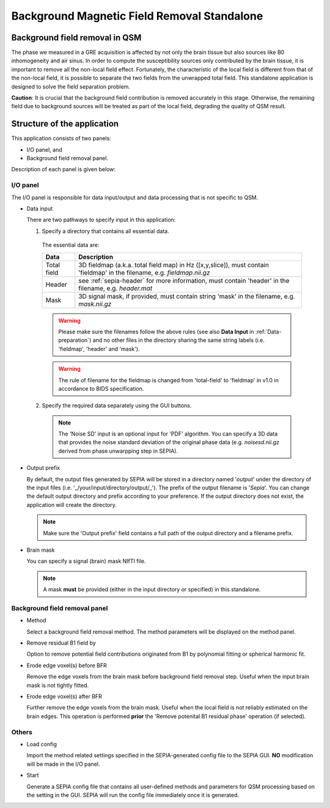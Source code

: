 .. _gui-Background-field-removal-standalone:
.. _Background-field-removal-standalone:
.. role::  raw-html(raw)
    :format: html

Background Magnetic Field Removal Standalone
============================================

Background field removal in QSM
-------------------------------

The phase we measured in a GRE acquisition is affected by not only the brain tissue but also sources like B0 inhomogeneity and air sinus. In order to compute the susceptibility sources only contributed by the brain tissue, it is important to remove all the non-local field effect. Fortunately, the characteristic of the local field is different from that of the non-local field, it is possible to separate the two fields from the unwrapped total field. This standalone application is designed to solve the field separation problem.

**Caution**: It is crucial that the background field contribution is removed accurately in this stage. Otherwise, the remaining field due to background sources will be treated as part of the local field, degrading the quality of QSM result.

Structure of the application
----------------------------

This application consists of two panels:

- I/O panel, and
- Background field removal panel.

Description of each panel is given below:

I/O panel
^^^^^^^^^

.. image:: images/IO_panel_bfr.png

The I/O panel is responsible for data input/output and data processing that is not specific to QSM.

- Data input  

  There are two pathways to specify input in this application:

  1. Specify a directory that contains all essential data. 

    The essential data are:

    +--------------------+-----------------------------------------------------------------------------------------------------------------------------------+
    | Data               | Description                                                                                                                       |
    +====================+===================================================================================================================================+
    | Total field        | 3D fieldmap (a.k.a. total field map) in Hz ([x,y,slice]), must contain 'fieldmap' in the filename, e.g. *fieldmap.nii.gz*         |
    +--------------------+-----------------------------------------------------------------------------------------------------------------------------------+ 
    | Header             | see :ref:`sepia-header` for more information, must contain 'header' in the filename, e.g. *header.mat*                            |
    +--------------------+-----------------------------------------------------------------------------------------------------------------------------------+ 
    | Mask               | 3D signal mask, if provided, must contain string 'mask' in the filename, e.g. *mask.nii.gz*                                       |
    +--------------------+-----------------------------------------------------------------------------------------------------------------------------------+ 

    .. warning::
      Please make sure the filenames follow the above rules (see also **Data Input** in :ref:`Data-preparation`) and no other files in the directory sharing the same string labels (i.e. 'fieldmap', 'header' and 'mask').

    .. warning::
      The rule of filename for the fieldmap is changed from 'total-field' to 'fieldmap' in v1.0 in accordance to BIDS specification.

  2. Specify the required data separately using the GUI buttons. 

    .. note::
      The 'Noise SD' input is an optional input for 'PDF' algorithm. You can specify a 3D data that provides the noise standard deviation of the original phase data (e.g. *noisesd.nii.gz* derived from phase unwarpping step in SEPIA).

- Output prefix

  By default, the output files generated by SEPIA will be stored in a directory named '*output*' under the directory of the input files (i.e. '_/your/input/directory/output/_'). The prefix of the output filename is '*Sepia*'. You can change the default output directory and prefix according to your preference. If the output directory does not exist, the application will create the directory.  

  .. note::
    Make sure the 'Output prefix' field contains a full path of the output directory and a filename prefix.
  
- Brain mask  

  You can specify a signal (brain) mask NIfTI file. 
  
  .. note::
    A mask **must** be provided (either in the input directory or specified) in this standalone.


Background field removal panel
^^^^^^^^^^^^^^^^^^^^^^^^^^^^^^

.. image:: images/bfr_panel_anno2.png

- Method

  Select a background field removal method. The method parameters will be displayed on the method panel.

- Remove residual B1 field by

  Option to remove potential field contributions originated from B1 by polynomial fitting or spherical harmonic fit.

- Erode edge voxel(s) before BFR 

  Remove the edge voxels from the brain mask before background field removal step. Useful when the input brain mask is not tightly fitted. 


- Erode edge voxel(s) after BFR 

  Further remove the edge voxels from the brain mask. Useful when the local field is not reliably estimated on the brain edges. This operation is performed **prior** the 'Remove potenital B1 residual phase' operation (if selected).

Others
^^^^^^

.. image:: images/start_button_anno.png

- Load config

  Import the method related settings specified in the SEPIA-generated config file to the SEPIA GUI. **NO** modification will be made in the I/O panel.

- Start

  Generate a SEPIA config file that contains all user-defined methods and parameters for QSM processing based on the setting in the GUI. SEPIA will run the config file immediately once it is generated.
